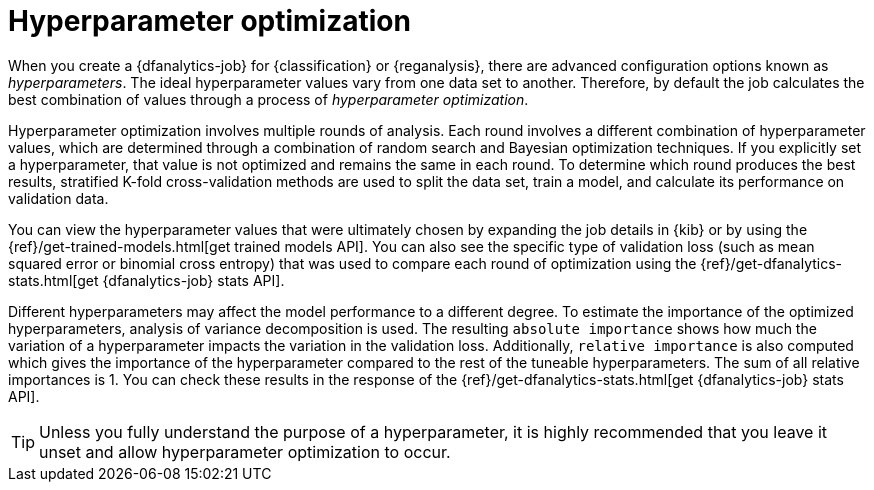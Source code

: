 [role="xpack"]
[[hyperparameters]]
= Hyperparameter optimization


When you create a {dfanalytics-job} for {classification} or {reganalysis}, there
are advanced configuration options known as _hyperparameters_. The ideal
hyperparameter values vary from one data set to another. Therefore, by default
the job calculates the best combination of values through a process of
_hyperparameter optimization_.

Hyperparameter optimization involves multiple rounds of analysis. Each round
involves a different combination of hyperparameter values, which are determined
through a combination of random search and Bayesian optimization techniques. If
you explicitly set a hyperparameter, that value is not optimized and remains the
same in each round. To determine which round produces the best results,
stratified K-fold cross-validation methods are used to split the data set, train
a model, and calculate its performance on validation data.

You can view the hyperparameter values that were ultimately chosen by expanding
the job details in {kib} or by using the
{ref}/get-trained-models.html[get trained models API]. You can also see the 
specific type of validation loss (such as mean squared error or binomial cross 
entropy) that was used to compare each round of optimization using the 
{ref}/get-dfanalytics-stats.html[get {dfanalytics-job} stats API].

Different hyperparameters may affect the model performance to a different 
degree. To estimate the importance of the optimized hyperparameters, analysis of 
variance decomposition is used. The resulting `absolute importance` shows how 
much the variation of a hyperparameter impacts the variation in the validation 
loss. Additionally, `relative importance` is also computed which gives the 
importance of the hyperparameter compared to the rest of the tuneable 
hyperparameters. The sum of all relative importances is 1. You can check these 
results in the response of the 
{ref}/get-dfanalytics-stats.html[get {dfanalytics-job} stats API].

TIP: Unless you fully understand the purpose of a hyperparameter, it is highly
recommended that you leave it unset and allow hyperparameter optimization to
occur.
